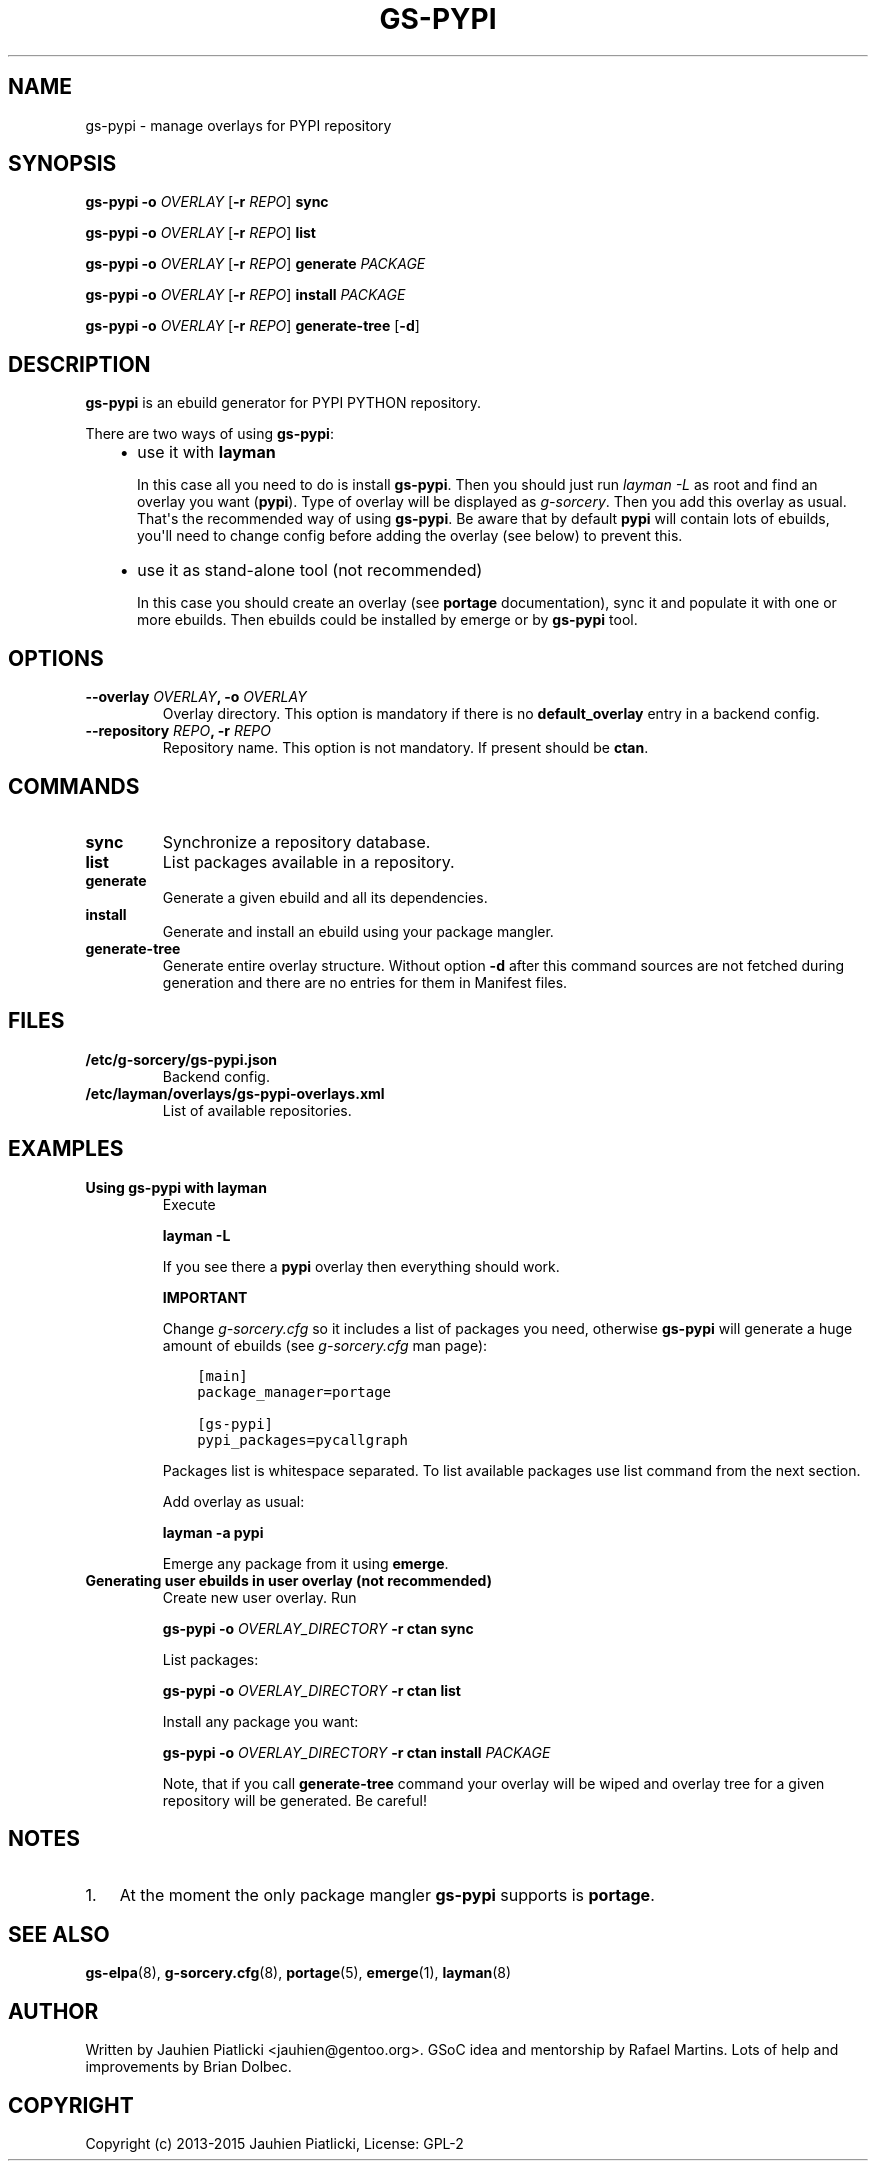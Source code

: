.\" Man page generated from reStructuredText.
.
.TH GS-PYPI 8 "2015-04-22" "0.2" "g-sorcery"
.SH NAME
gs-pypi \- manage overlays for PYPI repository
.
.nr rst2man-indent-level 0
.
.de1 rstReportMargin
\\$1 \\n[an-margin]
level \\n[rst2man-indent-level]
level margin: \\n[rst2man-indent\\n[rst2man-indent-level]]
-
\\n[rst2man-indent0]
\\n[rst2man-indent1]
\\n[rst2man-indent2]
..
.de1 INDENT
.\" .rstReportMargin pre:
. RS \\$1
. nr rst2man-indent\\n[rst2man-indent-level] \\n[an-margin]
. nr rst2man-indent-level +1
.\" .rstReportMargin post:
..
.de UNINDENT
. RE
.\" indent \\n[an-margin]
.\" old: \\n[rst2man-indent\\n[rst2man-indent-level]]
.nr rst2man-indent-level -1
.\" new: \\n[rst2man-indent\\n[rst2man-indent-level]]
.in \\n[rst2man-indent\\n[rst2man-indent-level]]u
..
.SH SYNOPSIS
.sp
\fBgs\-pypi\fP \fB\-o\fP \fIOVERLAY\fP [\fB\-r\fP \fIREPO\fP] \fBsync\fP
.sp
\fBgs\-pypi\fP \fB\-o\fP \fIOVERLAY\fP [\fB\-r\fP \fIREPO\fP] \fBlist\fP
.sp
\fBgs\-pypi\fP \fB\-o\fP \fIOVERLAY\fP [\fB\-r\fP \fIREPO\fP] \fBgenerate\fP \fIPACKAGE\fP
.sp
\fBgs\-pypi\fP \fB\-o\fP \fIOVERLAY\fP [\fB\-r\fP \fIREPO\fP] \fBinstall\fP \fIPACKAGE\fP
.sp
\fBgs\-pypi\fP \fB\-o\fP \fIOVERLAY\fP [\fB\-r\fP \fIREPO\fP] \fBgenerate\-tree\fP [\fB\-d\fP]
.SH DESCRIPTION
.sp
\fBgs\-pypi\fP is an ebuild generator for PYPI PYTHON repository.
.sp
There are two ways of using \fBgs\-pypi\fP:
.INDENT 0.0
.INDENT 3.5
.INDENT 0.0
.IP \(bu 2
use it with \fBlayman\fP
.sp
In this case all you need to do is install \fBgs\-pypi\fP\&.
Then you should just run \fIlayman \-L\fP as
root and find an overlay you want (\fBpypi\fP). Type of overlay will be
displayed as \fIg\-sorcery\fP\&. Then you add this overlay as
usual. That\(aqs the recommended way of
using \fBgs\-pypi\fP\&. Be aware that by default \fBpypi\fP will
contain lots of ebuilds, you\(aqll need to change config before
adding the overlay (see below) to prevent this.
.IP \(bu 2
use it as stand\-alone tool (not recommended)
.sp
In this case you should create an overlay (see \fBportage\fP documentation), sync it and populate
it with one or more ebuilds. Then ebuilds could be installed by emerge or by \fBgs\-pypi\fP tool.
.UNINDENT
.UNINDENT
.UNINDENT
.SH OPTIONS
.INDENT 0.0
.TP
.B \fB\-\-overlay\fP \fIOVERLAY\fP, \fB\-o\fP \fIOVERLAY\fP
Overlay directory. This option is mandatory if there is no
\fBdefault_overlay\fP entry in a backend config.
.TP
.B \fB\-\-repository\fP \fIREPO\fP, \fB\-r\fP \fIREPO\fP
Repository name. This option is not mandatory. If present should be \fBctan\fP\&.
.UNINDENT
.SH COMMANDS
.INDENT 0.0
.TP
.B \fBsync\fP
Synchronize a repository database.
.TP
.B \fBlist\fP
List packages available in a repository.
.TP
.B \fBgenerate\fP
Generate a given ebuild and all its dependencies.
.TP
.B \fBinstall\fP
Generate and install an ebuild using your package mangler.
.TP
.B \fBgenerate\-tree\fP
Generate entire overlay structure. Without option \fB\-d\fP after
this command sources are not fetched during generation and there
are no entries for them in Manifest files.
.UNINDENT
.SH FILES
.INDENT 0.0
.TP
.B \fB/etc/g\-sorcery/gs\-pypi.json\fP
Backend config.
.TP
.B \fB/etc/layman/overlays/gs\-pypi\-overlays.xml\fP
List of available repositories.
.UNINDENT
.SH EXAMPLES
.INDENT 0.0
.TP
.B Using gs\-pypi with layman
Execute
.sp
\fBlayman \-L\fP
.sp
If you see there a \fBpypi\fP overlay then everything should work.
.sp
\fBIMPORTANT\fP
.sp
Change \fIg\-sorcery.cfg\fP so it includes a list of packages you need,
otherwise \fBgs\-pypi\fP will generate a huge amount of ebuilds (see
\fIg\-sorcery.cfg\fP man page):
.INDENT 7.0
.INDENT 3.5
.sp
.nf
.ft C
[main]
package_manager=portage

[gs\-pypi]
pypi_packages=pycallgraph
.ft P
.fi
.UNINDENT
.UNINDENT
.sp
Packages list is whitespace separated.
To list available packages use list
command from the next section.
.sp
Add overlay as usual:
.sp
\fBlayman \-a pypi\fP
.sp
Emerge any package from it using \fBemerge\fP\&.
.TP
.B Generating user ebuilds in user overlay (not recommended)
Create new user overlay. Run
.sp
\fBgs\-pypi \-o\fP \fIOVERLAY_DIRECTORY\fP \fB\-r ctan\fP \fBsync\fP
.sp
List packages:
.sp
\fBgs\-pypi \-o\fP \fIOVERLAY_DIRECTORY\fP \fB\-r ctan\fP \fBlist\fP
.sp
Install any package you want:
.sp
\fBgs\-pypi \-o\fP \fIOVERLAY_DIRECTORY\fP \fB\-r ctan\fP \fBinstall\fP \fIPACKAGE\fP
.sp
Note, that if you call \fBgenerate\-tree\fP command your overlay
will be wiped and overlay tree for a given repository will be generated. Be careful!
.UNINDENT
.SH NOTES
.INDENT 0.0
.IP 1. 3
At the moment the only package mangler \fBgs\-pypi\fP supports is \fBportage\fP\&.
.UNINDENT
.SH SEE ALSO
.sp
\fBgs\-elpa\fP(8), \fBg\-sorcery.cfg\fP(8), \fBportage\fP(5), \fBemerge\fP(1), \fBlayman\fP(8)
.SH AUTHOR
Written by Jauhien Piatlicki <jauhien@gentoo.org>. GSoC idea
and mentorship by Rafael Martins. Lots of help and improvements
by Brian Dolbec.
.SH COPYRIGHT
Copyright (c) 2013-2015 Jauhien Piatlicki, License: GPL-2
.\" Generated by docutils manpage writer.
.
